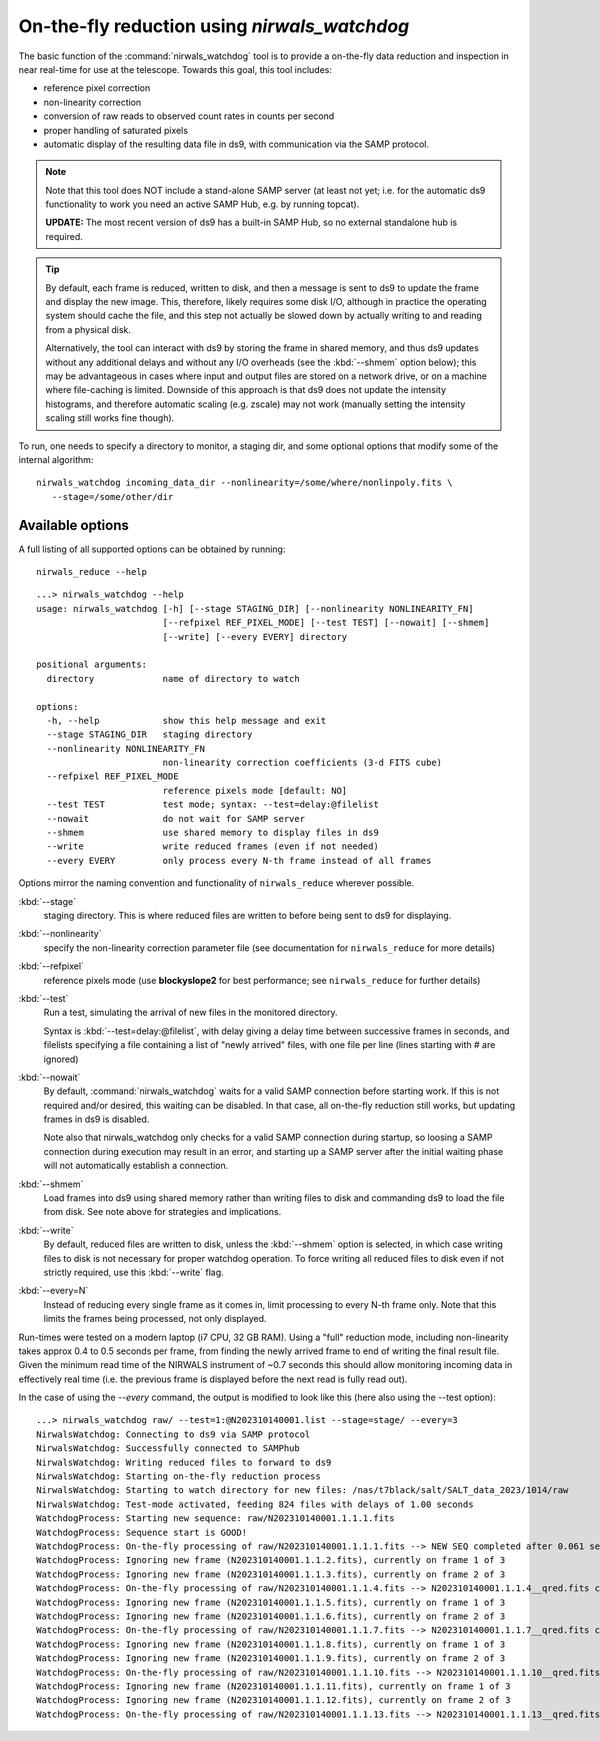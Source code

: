 .. _nirwals_watchdog:

**********************************************
On-the-fly reduction using *nirwals_watchdog*
**********************************************

The basic function of the :command:`nirwals_watchdog` tool is to provide a on-the-fly
data reduction and inspection in near real-time for use at the telescope.
Towards this goal, this tool includes:

- reference pixel correction
- non-linearity correction
- conversion of raw reads to observed count rates in counts per second
- proper handling of saturated pixels
- automatic display of the resulting data file in ds9, with communication
  via the SAMP protocol.


.. Note::

    Note that this tool does NOT include a stand-alone SAMP server (at least
    not yet; i.e. for the automatic ds9 functionality to work you need an active
    SAMP Hub, e.g. by running topcat).

    **UPDATE:** The most recent version of ds9 has a built-in SAMP Hub, so no external
    standalone hub is required.

.. Tip::

    By default, each frame is reduced, written to disk, and then a message is sent to ds9 to update the frame and
    display the new image. This, therefore, likely requires some disk I/O, although in practice the operating system
    should cache the file, and this step not actually be slowed down by actually writing to and reading from a physical
    disk.

    Alternatively, the tool can interact with ds9 by storing the frame in shared memory, and thus ds9 updates
    without any additional delays and without any I/O overheads (see the :kbd:`--shmem` option below); this may be advantageous in cases where input and
    output files are stored on a network drive, or on a machine where file-caching is limited. Downside of this
    approach is that ds9 does not update the intensity histograms, and therefore automatic scaling (e.g. zscale) may
    not work (manually setting the intensity scaling still works fine though).


To run, one needs to specify a directory to monitor, a staging dir, and some
optional options that modify some of the internal algorithm::

    nirwals_watchdog incoming_data_dir --nonlinearity=/some/where/nonlinpoly.fits \
       --stage=/some/other/dir


Available options
==================

A full listing of all supported options can be obtained by running::

    nirwals_reduce --help

::

    ...> nirwals_watchdog --help
    usage: nirwals_watchdog [-h] [--stage STAGING_DIR] [--nonlinearity NONLINEARITY_FN]
                            [--refpixel REF_PIXEL_MODE] [--test TEST] [--nowait] [--shmem]
                            [--write] [--every EVERY] directory

    positional arguments:
      directory             name of directory to watch

    options:
      -h, --help            show this help message and exit
      --stage STAGING_DIR   staging directory
      --nonlinearity NONLINEARITY_FN
                            non-linearity correction coefficients (3-d FITS cube)
      --refpixel REF_PIXEL_MODE
                            reference pixels mode [default: NO]
      --test TEST           test mode; syntax: --test=delay:@filelist
      --nowait              do not wait for SAMP server
      --shmem               use shared memory to display files in ds9
      --write               write reduced frames (even if not needed)
      --every EVERY         only process every N-th frame instead of all frames


Options mirror the naming convention and functionality of ``nirwals_reduce`` wherever possible.


:kbd:`--stage`
  staging directory. This is where reduced files are written to before being sent to ds9 for
  displaying.

:kbd:`--nonlinearity`
  specify the non-linearity correction parameter file (see documentation for
  ``nirwals_reduce`` for more details)

:kbd:`--refpixel`
  reference pixels mode (use **blockyslope2** for best performance; see ``nirwals_reduce`` for
  further details)

:kbd:`--test`
  Run a test, simulating the arrival of new files in the monitored
  directory.

  Syntax is :kbd:`--test=delay:@filelist`, with delay giving a delay time
  between successive frames in seconds, and filelists specifying a file containing
  a list of "newly arrived" files, with one file per line (lines starting with #
  are ignored)

:kbd:`--nowait`
  By default, :command:`nirwals_watchdog` waits for a valid SAMP connection before starting work. If this
  is not required and/or desired, this waiting can be disabled. In that case, all on-the-fly reduction still works,
  but updating frames in ds9 is disabled.

  Note also that nirwals_watchdog only checks for a valid SAMP connection
  during startup, so loosing a SAMP connection during execution may result in an error, and starting up a SAMP
  server after the initial waiting phase will not automatically establish a connection.

:kbd:`--shmem`
  Load frames into ds9 using shared memory rather than writing files to disk and commanding ds9 to load
  the file from disk. See note above for strategies and implications.

:kbd:`--write`
  By default, reduced files are written to disk, unless the :kbd:`--shmem` option is selected, in which
  case writing files to disk is not necessary for proper watchdog operation. To force writing all reduced files
  to disk even if not strictly required, use this :kbd:`--write` flag.

:kbd:`--every=N`
  Instead of reducing every single frame as it comes in, limit processing to every N-th frame only. Note that this
  limits the frames being processed, not only displayed.


Run-times were tested on a modern laptop (i7 CPU, 32 GB RAM). Using a "full"
reduction mode, including non-linearity takes approx 0.4 to 0.5 seconds per frame,
from finding the newly arrived frame to end of writing the final result file.
Given the minimum read time of the NIRWALS instrument of ~0.7 seconds this should allow
monitoring incoming data in effectively real time (i.e. the previous frame is displayed
before the next read is fully read out).

In the case of using the `--every` command, the output is modified to look like this (here also using the --test
option)::

    ...> nirwals_watchdog raw/ --test=1:@N202310140001.list --stage=stage/ --every=3
    NirwalsWatchdog: Connecting to ds9 via SAMP protocol
    NirwalsWatchdog: Successfully connected to SAMPhub
    NirwalsWatchdog: Writing reduced files to forward to ds9
    NirwalsWatchdog: Starting on-the-fly reduction process
    NirwalsWatchdog: Starting to watch directory for new files: /nas/t7black/salt/SALT_data_2023/1014/raw
    NirwalsWatchdog: Test-mode activated, feeding 824 files with delays of 1.00 seconds
    WatchdogProcess: Starting new sequence: raw/N202310140001.1.1.1.fits
    WatchdogProcess: Sequence start is GOOD!
    WatchdogProcess: On-the-fly processing of raw/N202310140001.1.1.1.fits --> NEW SEQ completed after 0.061 seconds
    WatchdogProcess: Ignoring new frame (N202310140001.1.1.2.fits), currently on frame 1 of 3
    WatchdogProcess: Ignoring new frame (N202310140001.1.1.3.fits), currently on frame 2 of 3
    WatchdogProcess: On-the-fly processing of raw/N202310140001.1.1.4.fits --> N202310140001.1.1.4__qred.fits completed after 0.144 seconds
    WatchdogProcess: Ignoring new frame (N202310140001.1.1.5.fits), currently on frame 1 of 3
    WatchdogProcess: Ignoring new frame (N202310140001.1.1.6.fits), currently on frame 2 of 3
    WatchdogProcess: On-the-fly processing of raw/N202310140001.1.1.7.fits --> N202310140001.1.1.7__qred.fits completed after 0.220 seconds
    WatchdogProcess: Ignoring new frame (N202310140001.1.1.8.fits), currently on frame 1 of 3
    WatchdogProcess: Ignoring new frame (N202310140001.1.1.9.fits), currently on frame 2 of 3
    WatchdogProcess: On-the-fly processing of raw/N202310140001.1.1.10.fits --> N202310140001.1.1.10__qred.fits completed after 0.157 seconds
    WatchdogProcess: Ignoring new frame (N202310140001.1.1.11.fits), currently on frame 1 of 3
    WatchdogProcess: Ignoring new frame (N202310140001.1.1.12.fits), currently on frame 2 of 3
    WatchdogProcess: On-the-fly processing of raw/N202310140001.1.1.13.fits --> N202310140001.1.1.13__qred.fits completed after 0.153 seconds

